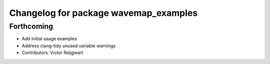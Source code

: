 ^^^^^^^^^^^^^^^^^^^^^^^^^^^^^^^^^^^^^^
Changelog for package wavemap_examples
^^^^^^^^^^^^^^^^^^^^^^^^^^^^^^^^^^^^^^

Forthcoming
-----------
* Add initial usage examples
* Address clang-tidy unused variable warnings
* Contributors: Victor Reijgwart
